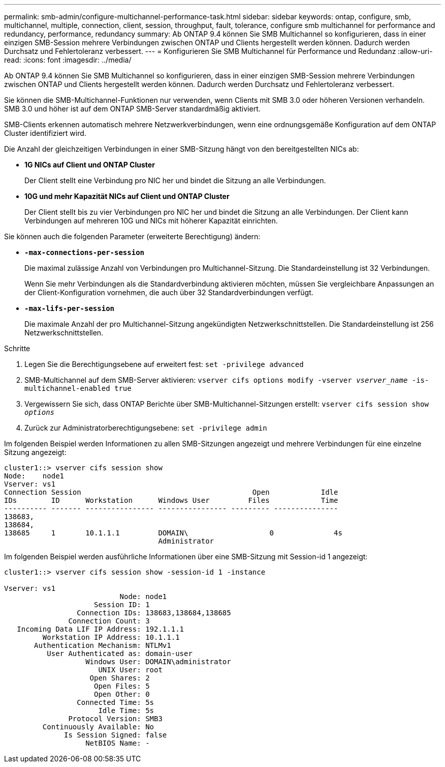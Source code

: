 ---
permalink: smb-admin/configure-multichannel-performance-task.html 
sidebar: sidebar 
keywords: ontap, configure, smb, multichannel, multiple, connection, client, session, throughput, fault, tolerance, configure smb multichannel for performance and redundancy, performance, redundancy 
summary: Ab ONTAP 9.4 können Sie SMB Multichannel so konfigurieren, dass in einer einzigen SMB-Session mehrere Verbindungen zwischen ONTAP und Clients hergestellt werden können. Dadurch werden Durchsatz und Fehlertoleranz verbessert. 
---
= Konfigurieren Sie SMB Multichannel für Performance und Redundanz
:allow-uri-read: 
:icons: font
:imagesdir: ../media/


[role="lead"]
Ab ONTAP 9.4 können Sie SMB Multichannel so konfigurieren, dass in einer einzigen SMB-Session mehrere Verbindungen zwischen ONTAP und Clients hergestellt werden können. Dadurch werden Durchsatz und Fehlertoleranz verbessert.

Sie können die SMB-Multichannel-Funktionen nur verwenden, wenn Clients mit SMB 3.0 oder höheren Versionen verhandeln. SMB 3.0 und höher ist auf dem ONTAP SMB-Server standardmäßig aktiviert.

SMB-Clients erkennen automatisch mehrere Netzwerkverbindungen, wenn eine ordnungsgemäße Konfiguration auf dem ONTAP Cluster identifiziert wird.

Die Anzahl der gleichzeitigen Verbindungen in einer SMB-Sitzung hängt von den bereitgestellten NICs ab:

* *1G NICs auf Client und ONTAP Cluster*
+
Der Client stellt eine Verbindung pro NIC her und bindet die Sitzung an alle Verbindungen.

* *10G und mehr Kapazität NICs auf Client und ONTAP Cluster*
+
Der Client stellt bis zu vier Verbindungen pro NIC her und bindet die Sitzung an alle Verbindungen. Der Client kann Verbindungen auf mehreren 10G und NICs mit höherer Kapazität einrichten.



Sie können auch die folgenden Parameter (erweiterte Berechtigung) ändern:

* *`-max-connections-per-session`*
+
Die maximal zulässige Anzahl von Verbindungen pro Multichannel-Sitzung. Die Standardeinstellung ist 32 Verbindungen.

+
Wenn Sie mehr Verbindungen als die Standardverbindung aktivieren möchten, müssen Sie vergleichbare Anpassungen an der Client-Konfiguration vornehmen, die auch über 32 Standardverbindungen verfügt.

* *`-max-lifs-per-session`*
+
Die maximale Anzahl der pro Multichannel-Sitzung angekündigten Netzwerkschnittstellen. Die Standardeinstellung ist 256 Netzwerkschnittstellen.



.Schritte
. Legen Sie die Berechtigungsebene auf erweitert fest: `set -privilege advanced`
. SMB-Multichannel auf dem SMB-Server aktivieren: `vserver cifs options modify -vserver _vserver_name_ -is-multichannel-enabled true`
. Vergewissern Sie sich, dass ONTAP Berichte über SMB-Multichannel-Sitzungen erstellt: `vserver cifs session show _options_`
. Zurück zur Administratorberechtigungsebene: `set -privilege admin`


Im folgenden Beispiel werden Informationen zu allen SMB-Sitzungen angezeigt und mehrere Verbindungen für eine einzelne Sitzung angezeigt:

[listing]
----
cluster1::> vserver cifs session show
Node:    node1
Vserver: vs1
Connection Session                                        Open            Idle
IDs        ID      Workstation      Windows User         Files            Time
---------- ------- ---------------- ---------------- --------- ---------------
138683,
138684,
138685     1       10.1.1.1         DOMAIN\                   0              4s
                                    Administrator
----
Im folgenden Beispiel werden ausführliche Informationen über eine SMB-Sitzung mit Session-id 1 angezeigt:

[listing]
----
cluster1::> vserver cifs session show -session-id 1 -instance

Vserver: vs1
                           Node: node1
                     Session ID: 1
                 Connection IDs: 138683,138684,138685
               Connection Count: 3
   Incoming Data LIF IP Address: 192.1.1.1
         Workstation IP Address: 10.1.1.1
       Authentication Mechanism: NTLMv1
          User Authenticated as: domain-user
                   Windows User: DOMAIN\administrator
                      UNIX User: root
                    Open Shares: 2
                     Open Files: 5
                     Open Other: 0
                 Connected Time: 5s
                      Idle Time: 5s
               Protocol Version: SMB3
         Continuously Available: No
              Is Session Signed: false
                   NetBIOS Name: -
----